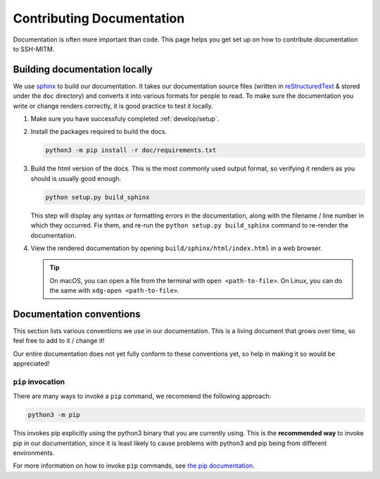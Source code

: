 ==========================
Contributing Documentation
==========================

Documentation is often more important than code. This page helps
you get set up on how to contribute documentation to SSH-MITM.

Building documentation locally
==============================

We use `sphinx <http://sphinx-doc.org>`_ to build our documentation. It takes
our documentation source files (written in `reStructuredText
<https://www.sphinx-doc.org/en/master/usage/restructuredtext/basics.html>`_ &
stored under the ``doc`` directory) and converts it into various
formats for people to read. To make sure the documentation you write or
change renders correctly, it is good practice to test it locally.

#. Make sure you have successfuly completed :ref:`develop/setup`.

#. Install the packages required to build the docs.

   .. code-block:: bash

      python3 -m pip install -r doc/requirements.txt

#. Build the html version of the docs. This is the most commonly used
   output format, so verifying it renders as you should is usually good
   enough.

   .. code-block:: bash

      python setup.py build_sphinx

   This step will display any syntax or formatting errors in the documentation,
   along with the filename / line number in which they occurred. Fix them,
   and re-run the ``python setup.py build_sphinx`` command to re-render the documentation.

#. View the rendered documentation by opening ``build/sphinx/html/index.html`` in
   a web browser.

   .. tip::

      On macOS, you can open a file from the terminal with ``open <path-to-file>``.
      On Linux, you can do the same with ``xdg-open <path-to-file>``.


.. _develop/docs/conventions:

Documentation conventions
=========================

This section lists various conventions we use in our documentation. This is a
living document that grows over time, so feel free to add to it / change it!

Our entire documentation does not yet fully conform to these conventions yet,
so help in making it so would be appreciated!

``pip`` invocation
------------------

There are many ways to invoke a ``pip`` command, we recommend the following
approach:

.. code-block:: bash

   python3 -m pip

This invokes pip explicitly using the python3 binary that you are
currently using. This is the **recommended way** to invoke pip
in our documentation, since it is least likely to cause problems
with python3 and pip being from different environments.

For more information on how to invoke ``pip`` commands, see
`the pip documentation <https://pip.pypa.io/en/stable/>`_.
